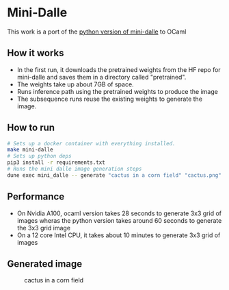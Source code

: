 * Mini-Dalle
This work is a port of the [[https://github.com/kuprel/min-dalle][python version of mini-dalle]] to OCaml
** How it works
- In the first run, it downloads the pretrained weights from the HF
  repo for mini-dalle and saves them in a directory called "pretrained".
- The weights take up about 7GB of space.
- Runs inference path using the pretrained weights to produce the image
- The subsequence runs reuse the existing weights to generate the image.
** How to run
#+begin_src bash
# Sets up a docker container with everything installed.
make mini-dalle
# Sets up python deps
pip3 install -r requirements.txt
# Runs the mini dalle image generation steps
dune exec mini_dalle -- generate "cactus in a corn field" "cactus.png" --device=1
#+end_src
** Performance
- On Nvidia A100, ocaml version takes 28 seconds to generate 3x3 grid
  of images wheras the python version takes around 60 seconds to generate
  the 3x3 grid image
- On a 12 core Intel CPU, it takes about 10 minutes to generate 3x3
  grid of images
** Generated image
#+CAPTION: cactus in a corn field
#+NAME:   fig:cactus.png
[[./images/cactus.png]]
